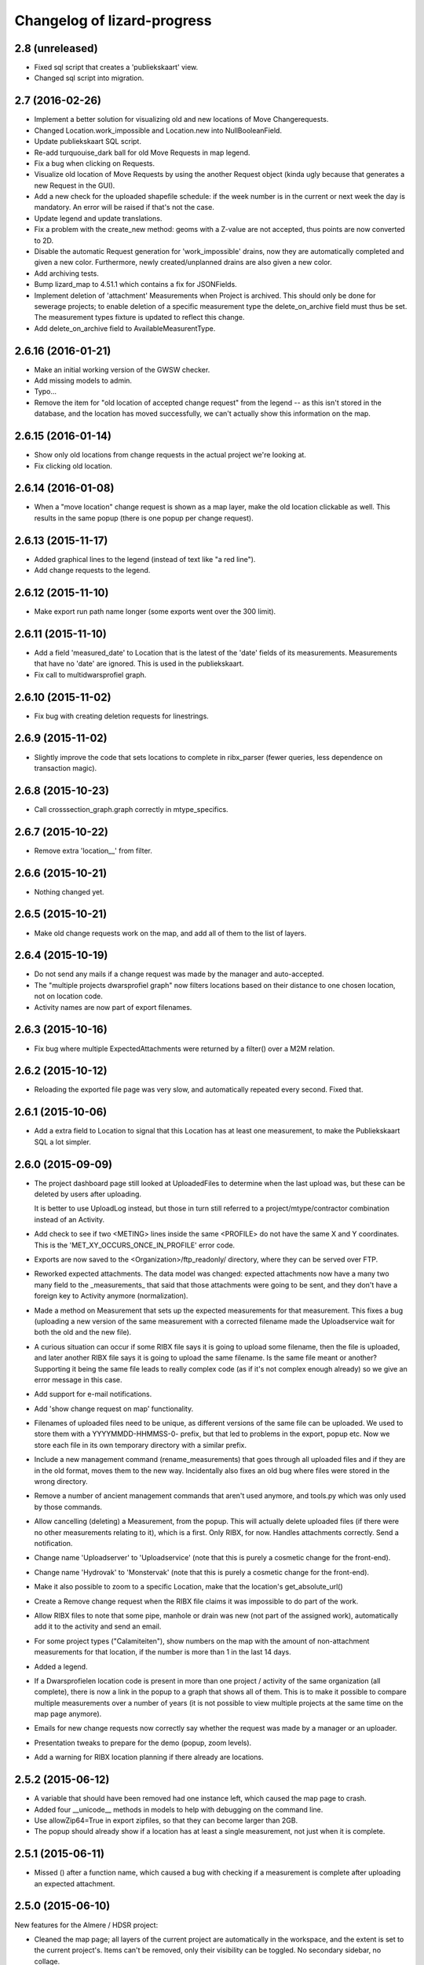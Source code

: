 Changelog of lizard-progress
===================================================


2.8 (unreleased)
----------------

- Fixed sql script that creates a 'publiekskaart' view.
- Changed sql script into migration.


2.7 (2016-02-26)
----------------

- Implement a better solution for visualizing old and new locations of
  Move Changerequests.

- Changed Location.work_impossible and Location.new into NullBooleanField.

- Update publiekskaart SQL script.

- Re-add turquouise_dark ball for old Move Requests in map legend.

- Fix a bug when clicking on Requests.

- Visualize old location of Move Requests by using the another Request object
  (kinda ugly because that generates a new Request in the GUI).

- Add a new check for the uploaded shapefile schedule: if the week number is
  in the current or next week the day is mandatory. An error will be raised
  if that's not the case.

- Update legend and update translations.

- Fix a problem with the create_new method: geoms with a Z-value are not
  accepted, thus points are now converted to 2D.

- Disable the automatic Request generation for 'work_impossible' drains, now
  they are automatically completed and given a new color. Furthermore, newly
  created/unplanned drains are also given a new color.

- Add archiving tests.

- Bump lizard_map to 4.51.1 which contains a fix for JSONFields.

- Implement deletion of 'attachment' Measurements when Project is archived.
  This should only be done for sewerage projects; to enable deletion of a
  specific measurement type the delete_on_archive field must thus be set. The
  measurement types fixture is updated to reflect this change.

- Add delete_on_archive field to AvailableMeasurentType.


2.6.16 (2016-01-21)
-------------------

- Make an initial working version of the GWSW checker.

- Add missing models to admin.

- Typo...

- Remove the item for "old location of accepted change request" from
  the legend -- as this isn't stored in the database, and the location
  has moved successfully, we can't actually show this information on
  the map.


2.6.15 (2016-01-14)
-------------------

- Show only old locations from change requests in the actual project we're
  looking at.

- Fix clicking old location.


2.6.14 (2016-01-08)
-------------------

- When a "move location" change request is shown as a map layer, make the
  old location clickable as well. This results in the same popup (there is
  one popup per change request).


2.6.13 (2015-11-17)
-------------------

- Added graphical lines to the legend (instead of text like "a red line").

- Add change requests to the legend.


2.6.12 (2015-11-10)
-------------------

- Make export run path name longer (some exports went over the 300 limit).


2.6.11 (2015-11-10)
-------------------

- Add a field 'measured_date' to Location that is the latest of the 'date'
  fields of its measurements. Measurements that have no 'date' are ignored.
  This is used in the publiekskaart.

- Fix call to multidwarsprofiel graph.


2.6.10 (2015-11-02)
-------------------

- Fix bug with creating deletion requests for linestrings.


2.6.9 (2015-11-02)
------------------

- Slightly improve the code that sets locations to complete in
  ribx_parser (fewer queries, less dependence on transaction magic).


2.6.8 (2015-10-23)
------------------

- Call crosssection_graph.graph correctly in mtype_specifics.


2.6.7 (2015-10-22)
------------------

- Remove extra 'location__' from filter.


2.6.6 (2015-10-21)
------------------

- Nothing changed yet.


2.6.5 (2015-10-21)
------------------

- Make old change requests work on the map, and add all of them to the
  list of layers.


2.6.4 (2015-10-19)
------------------

- Do not send any mails if a change request was made by the manager and
  auto-accepted.

- The "multiple projects dwarsprofiel graph" now filters locations based
  on their distance to one chosen location, not on location code.

- Activity names are now part of export filenames.


2.6.3 (2015-10-16)
------------------

- Fix bug where multiple ExpectedAttachments were returned by a filter()
  over a M2M relation.


2.6.2 (2015-10-12)
------------------

- Reloading the exported file page was very slow, and automatically
  repeated every second. Fixed that.


2.6.1 (2015-10-06)
------------------

- Add a extra field to Location to signal that this Location has at
  least one measurement, to make the Publiekskaart SQL a lot simpler.


2.6.0 (2015-09-09)
------------------

- The project dashboard page still looked at UploadedFiles to determine
  when the last upload was, but these can be deleted by users after uploading.

  It is better to use UploadLog instead, but those in turn still referred
  to a project/mtype/contractor combination instead of an Activity.

- Add check to see if two <METING> lines inside the same <PROFILE> do
  not have the same X and Y coordinates. This is the
  'MET_XY_OCCURS_ONCE_IN_PROFILE' error code.

- Exports are now saved to the <Organization>/ftp_readonly/ directory, where
  they can be served over FTP.

- Reworked expected attachments. The data model was changed: expected
  attachments now have a many two many field to the _measurements_
  that said that those attachments were going to be sent, and they
  don't have a foreign key to Activity anymore (normalization).

- Made a method on Measurement that sets up the expected measurements
  for that measurement. This fixes a bug (uploading a new version of
  the same measurement with a corrected filename made the
  Uploadservice wait for both the old and the new file).

- A curious situation can occur if some RIBX file says it is going to
  upload some filename, then the file is uploaded, and later another
  RIBX file says it is going to upload the same filename. Is the same
  file meant or another? Supporting it being the same file leads to
  really complex code (as if it's not complex enough already) so we
  give an error message in this case.

- Add support for e-mail notifications.

- Add 'show change request on map' functionality.

- Filenames of uploaded files need to be unique, as different versions
  of the same file can be uploaded. We used to store them with a
  YYYYMMDD-HHMMSS-0- prefix, but that led to problems in the export,
  popup etc. Now we store each file in its own temporary directory
  with a similar prefix.

- Include a new management command (rename_measurements) that goes
  through all uploaded files and if they are in the old format, moves
  them to the new way. Incidentally also fixes an old bug where files
  were stored in the wrong directory.

- Remove a number of ancient management commands that aren't used anymore,
  and tools.py which was only used by those commands.

- Allow cancelling (deleting) a Measurement, from the popup. This will
  actually delete uploaded files (if there were no other measurements
  relating to it), which is a first. Only RIBX, for now. Handles
  attachments correctly. Send a notification.

- Change name 'Uploadserver' to 'Uploadservice' (note that this is purely
  a cosmetic change for the front-end).

- Change name 'Hydrovak' to 'Monstervak' (note that this is purely a
  cosmetic change for the front-end).

- Make it also possible to zoom to a specific Location, make that the
  location's get_absolute_url()

- Create a Remove change request when the RIBX file claims it was
  impossible to do part of the work.

- Allow RIBX files to note that some pipe, manhole or drain was new
  (not part of the assigned work), automatically add it to the
  activity and send an email.

- For some project types ("Calamiteiten"), show numbers on the map with
  the amount of non-attachment measurements for that location, if the
  number is more than 1 in the last 14 days.

- Added a legend.

- If a Dwarsprofielen location code is present in more than one
  project / activity of the same organization (all complete), there is
  now a link in the popup to a graph that shows all of them. This is
  to make it possible to compare multiple measurements over a number
  of years (it is not possible to view multiple projects at the same
  time on the map page anymore).

- Emails for new change requests now correctly say whether the request
  was made by a manager or an uploader.

- Presentation tweaks to prepare for the demo (popup, zoom levels).

- Add a warning for RIBX location planning if there already are
  locations.


2.5.2 (2015-06-12)
------------------

- A variable that should have been removed had one instance left, which
  caused the map page to crash.

- Added four __unicode__ methods in models to help with debugging on
  the command line.

- Use allowZip64=True in export zipfiles, so that they can become
  larger than 2GB.

- The popup should already show if a location has at least a single
  measurement, not just when it is complete.


2.5.1 (2015-06-11)
------------------

- Missed () after a function name, which caused a bug with checking if
  a measurement is complete after uploading an expected attachment.


2.5.0 (2015-06-10)
------------------

New features for the Almere / HDSR project:

- Cleaned the map page; all layers of the current project are
  automatically in the workspace, and the extent is set to the current
  project's. Items can't be removed, only their visibility can be
  toggled. No secondary sidebar, no collage.

- Options can now belong to measurement types, and are only shown if
  the current activity actually uses that type.

- There are measurement types that use the implementation of other
  measurement types. They seem different to the user, but are the same
  internally. It is now possible to configure separate organization defaults
  for these, so that e.g. the dwarsprofiel measurement at the start of a
  project can use different distance defaults than the measurement made at
  the end of a project.

- Add expected attachments to popup, if present

- Fix bug where uploaded files were saved to the wrong directory.

- Improve date formatting

- Extent config options (min X, min Y, etc) are now not just for MET files
  anymore, they are also used when checking RIBX files.

- For convenience's sake, they are configured at project level instead
  of activity level.

- Ownership of locations stuff:

  When Almere uploads a RIBX file to plan a project, they include
  information on drains not owned by Almere. Contractors do not need
  to clean / inspect these, but by putting them in the planning info,
  it is known that they are not actually new when contractors find
  them.

  * RIBX drains have a <EAQ> field that signifies ownership. Our
    ribxlib puts this information in the "owner" attribute of
    drains. Almere uses "A" for owned by Almere, "B" for privately
    owned, and "C" for unknown. The Uploadservice only cares about
    "owned by project owner" and "other".

  * There are two config options, one where it can be configured that
    the code to look for is "A", the other to signify that a project
    cares about ownership like this.

  * Planning these locations sets the "not_part_of_project" flag of
    locations.

  * They are shown as grey balls on the map, regardless of what was
    uploaded for them. There is also a message in the popup.

  * They are not counted wherever there are statistics about numbers
    of locations.

  * Their can't be a date planned for them.

  * They are not included in the shapefile export.


- All "percentage done" items were shown as "N/A" due to an
  accidentally deleted "not", fixed.

- Map layers for change requests are now shown on top of normal map
  layers, not under them.


2.4.7 (2015-05-08)
------------------

- Bug fixes:

  - A project's slug field must be allowed to be longer than its name
    field, now set to 60 instead of 50.

  - Configuration.get was called with project as an argument, must be
    an activity now.

  - Hydrovak adapter (to show them on the map) had a typo, so they
    didn't show.

  - Showing open and closed change requests now correctly only shows the
    requests for the current activity.

  - For showing who did the last action for a change request, we consider
    a newly opened change request to be last acted on by the contractor.

  - The upload log on the front page now correctly shows the time of the
    latest upload, not the first...

  - The "Export to Lizard" export used outdated model relations.

  - The "MET_WRONG_PROFILE_POINT_TYPE" check checked the logical opposite
    of what it should check...

  - The "Export CSV" button was never implemented, but was still visible.
    This led to complaints. Removed it.



2.4.6 (2015-04-15)
------------------

- Set plupload upload limit to 10GB instead of 1GB.


2.4.5 (2015-03-03)
------------------

- Reinstate the option to give names to Activities when adding them.


2.4.4 (2015-03-02)
------------------

- Fix bug calculating the Nginx path for export downloads.


2.4.3 (2015-02-24)
------------------

- Fix bug where planning a project using a point shapefile didn't work
  anymore.


2.4.2 (2015-02-09)
------------------

- Improved the speed of the date planning view, using objects.update()
  on only the exact list of location ids that need to be updated to a
  date.


2.4.1 (2015-02-06)
------------------

- Check if the shapefile uploaded to plan locations of an activity is
  a Point shapefile. Previously, if another geometry type was
  uploaded, this resulted in Internal Server Error, now it gives an
  error message.

- Optimize planning locations using RIBX; this makes it impossible to
  move existing locations that have measurements, but makes it possible
  to plan using a single (~19MB) RIBXA file that contains the entirety
  of Almere's sewer system.


2.4.0 (2015-01-30)
------------------

- Declared migration bankruptcy. If you are upgrading an existing
  database, first checkout lizard-progress 2.3.2 and run its
  migrations.  Then run

    DELETE FROM south_migrationhistory WHERE app_name = 'lizard_progress'"

  upgrade lizard-progress to your desired version and fake the
  initial (0001) migration.

  The same action is required for the changerequests subapp.

- Storing Geometries instead of Points now for Locations and Measurements,
  so that they can be lines as well. Adapted the adapter.

- Support RIBX and RIBXA formats for sewerage data, using ribxlib.

- Support _date planning_; shapefiles can be uploaded that describe when
  certain locations will be inspected. Map colors use this.

- Add a little wrinkle to MET files checks for HHNK: they check if a
  MET profile starts with 1 and ends with 2, except it's also allowed
  to have 99 codes outside those.


2.3.2 (2015-01-15)
------------------

- Fix "Export to Lizard", which was still using the old DB structure.


2.3.1 (2015-01-07)
------------------

- Added a script that migrates files to the new activity-based
  directory structure.


2.3 (2014-12-03)
----------------

- Projects now have one or more Activities, which have a single
  MeasurementType and a single Organisation working as contractor.
  This led to changes _everywhere_.

- Speedups (mostly cache result of has_access).

- Ubuntu 14 compatibility (new mapnik!)

- Show 5 activity fields in the New Project form, not 3.

- Do not let users pick an activity name in the New Project form.

- Fix showing the date of an Activity's latest upload.

- When showing an Activity's last uploader, use username if the user
  has no first and no last name.

- Add a check that gives an error if MET file profile point types
  5, 6 or 7 have a Z1 or Z2 level that is above the waterlevel
  (MET_Z_ABOVE_WATERLEVEL).

- Remove the special topbar for activities, this saves user clicks
  and although it is ugly, it's not uglier than what we had.

- Reorganize directory structure of files, there are activity
  directories now.

- Fix progress CSV file generation.



2.2 (2014-07-04)
----------------

- Show number of open change requests on the projects page.

- Add a tooltip to the upload buttons.

- AvailableMeasurementTypes now have an "implementation". Several
  types may share the same implementation, and thus do the exact same
  thing. If no implementation is given, the "slug" field is used, so
  that for types for which this feature isn't used, nothing changes.

- We can now configure which AvailableMeasurementTypes are allowed for
  each organization. In the same models, the organizations will be
  able to say which of those they want to be visible.

- By default, everything that already existed is allowed and visible.

- New project page only shows visible measurement types.

- Both planning pages only show visible measurement types.

- There is a "Edit visibility" page where visibility of measurement
  types can be edited. Accessible from the new project page.

- In order to be able to distinguish between various measurement types
  that use the same files, we know use a separate upload button for
  each type, and store the mtype in the UploadedFile model.

- Parsers now use that stored mtype.

- Fix lab csv parser so that it can handle multiple measurements in
  one file.


2.1.5 (2014-04-14)
------------------

- Increase the length of some database fields, e.g. too short Hydrovak
  IDs led to errors.


2.1.4 (2014-04-08)
------------------

- Add a 'refresh_hydrovakken' management command that reloads existing
  Hydrovakken shapes into the database.


2.1.3 (2014-03-18)
------------------

- Images can be shown again (Django served them from the wrong
  directory).

- Images can be uploaded again (Once upon a time we created, but
  never used, the FILE_IMAGE file type).

- Peilschaal CSV files now don't need predefined scheduled
  measurements anymore, although it's very good to have them, because
  the CSV files lack geom info. Turning the check back on in the admin
  after a manual import.


2.1.2 (2014-03-06)
------------------

- If an export fails, send an email.

- A DXF export will fail if it wasn't possible to retrieve the
  necessary profile.


2.1.1 (2014-03-04)
------------------

- Export runs that crash will now be recorded as stopped, and show an
  error message.


2.1 (2014-02-18)
----------------

- Change requests page: contractors can ask to remove, move or create
  new locations.

- View and judge change requests using the map.

- Archive projects.

- Possible requests: some errors (unknown locations, moved locations)
  can potentially be fixed with requests. This is recorded and the
  uploader can quickly requests the necessary changes. If all errors
  of the file are like this, and the requests are all accepted, then
  the file is re-uploaded.

- Check distance to planned location for MET files.

- Added a page where contractors and measurementtypes can be added to
  and removed from projects.

- Location shapefile can now be downloaded as an export (that can be
  updated). Downloading the original shapefile is now disabled, as it
  can be out of date.

- Don't allow new requests for location codes that already have an
  open request, not even if one of them is only the old_location_code

- Auto-accept requests made by a project manager

- Fix bug with zooming onto a single point with Mapnik (it's not a
  _nice_ fix, but it works)

- Add extent to changerequest map layers

- After uploading an organization or project file, put all shapefile parts
  into a ZIP file.

- Add Handleiding.

- Add detail about coordinates to change request detail page and popup.

- Fix progress graphs.

- Put the right measurements into the location shapefile.


2.0.3 (2013-11-28)
------------------

- Fix next bug, can't lookup unicode field names with ogr.


2.0.2 (2013-11-27)
------------------

- Check if ID field name exists when importing shapefiles, better
  inform user.


2.0.1 (2013-11-26)
------------------

- Fix bug to open a shapefile in case of unicode filename.


2.0 (2013-11-11)
----------------

- Add user roles. A userprofile can now have one or more roles.

- Organization is now a property of a project. Before, the
  organization of the project's superuser was used.

- There is a new 'new project' page.

- Scheduling measurements now goes through the 'Planning' page, available
  on the Dashboard.

- Show the organization's downloads and the shapefile downloads in
  separate tables

- Upload and delete organization files.

- Added a page where organizations can edit the default values for
  configuration values of checks.

- Add user management pages. An organization can now manage its own
  users.

- Fix bugs where map layers didn't have icons, contractors didn't have
  names.

- Only show lines with errors in them, unless a checkbox is ticked.

- Only organizations with projects can assign the project manager role.


1.38 (2013-10-18)
-----------------

- Further fix IE bug (it caches Ajax requests).


1.37 (2013-10-10)
-----------------

- Nothing changed yet.


1.36 (2013-10-10)
-----------------

- Plupload won't work in Internet Explorer. This version implements a
  very basic form for such browsers that just uploads one single
  file. This will be particularly annoying for shapefiles, but at
  least IE can be used now.


1.35 (2013-08-23)
-----------------

- Fix Hydrovakken upload so that it works with mixed LineString /
  MultiLineString content.

- Try to fix plupload for Internet Explorer.


1.34 (2013-08-20)
-----------------

- Fix wrong percentage (b/a instead of a/b)

- Fix bugs with removing uploaded files


1.33 (2013-08-13)
-----------------

- Increase max size of uploaded files (4mb to 1000mb -- don't know if
  it keeps working, but the old limit was also arbitrary).


1.32 (2013-08-13)
-----------------

- Uploaded report files can now also have .zip and .doc extensions, instead
  of only .pdf.

- Sort downloadable files.


1.31 (2013-07-12)
-----------------

- Export runs that don't generate files can now also show that they
  have run and whether they are up to date.

  It used to be the case that all export runs generated a file, and
  the check to see if they had run successfully some time in the past
  looked for the presence of this file. But the 'Export to Lizard'
  export run exports data to elsewhere, and doesn't have a file. There
  is now a new property, 'available', and for runs without generated
  files it merely checks for a created_at date. User interface now
  uses that, except for the Download link, which still needs a
  'present' file.

- Date of latest update is now based on the latest timestamp of
  Measurement, not ScheduledMeasurement. Because measurements can be
  updated and then the ScheduledMeasurement doesn't get a new
  timestamp.


1.30 (2013-06-26)
-----------------

- Fix missing location shapefiles.

- Initially upload files to a newly created tempdir in
  BUILDOUT_DIR/var/lizard_progress/uploaded_files, instead of in
  /tmp. /tmp is periodically cleaned up leading to loss of files.

1.29 (2013-05-31)
-----------------

- Improved Export to Lizard: now updates (not just inserts) database
  information, and saving to a directory (on some share) is supported
  as well.


1.28 (2013-05-31)
-----------------

- Add a name field to LizardConfiguration for ease of use.


1.27 (2013-05-07)
-----------------

- Add an "Export to Lizard". This uses a LizardConfiguration model
  that stores information about a Geoserver database and an FTP
  server, generates DXF, CSV and PNG representations of the profiles
  and puts them on the FTP server, then updates the geoserver database
  with the new information.


1.26 (2013-05-06)
-----------------

- Add handy impersonate middleware.

- Make process_uploaded_file wait until a file actually exists, it
  seems a problem with uploaded files crashing is caused by a race
  condition: the file is closed and then the task is started, but it's
  not immediately visible to other processes yet. Sleeps at most 10
  seconds, then marks the file as failed. Hopefully fixes #88.

- Call show_measurement_type() with the right kind of measurement type.
  Fixes #89.


1.25.1 (2013-04-25)
-------------------

- Some more tweaks to various templates, so that they still look
  reasonable if nothing has been uploaded yet.


1.25 (2013-04-24)
-----------------

- Projects are now ordered by name.

- Both map layers and exports are now only shown if there are actual
  scheduled measurements for this contractor/measurement type
  combination.

- Only show the 'all measurement types' map layer if there is more
  than 1 measurement type for this contractor/measurement type
  combination.


1.24 (2013-04-24)
-----------------

- Location shapefiles didn't show up because the view called them
  "location_shapefiles" and the template looked for "shapefiles"...


1.23 (2013-04-24)
-----------------

- Fixed bug #83 -- osgeo.ogr can't handle Unicode field names.


1.22 (2013-04-23)
-----------------

- Added a check to see if Z1/Z2 aren't too low _compared to the
  waterlevel_ instead of NAP (MET_Z_TOO_LOW_BELOW_WATER).

- Added a check to see if a measurement point is not too far away from
  the line between the 22 codes (MET_DISTANCE_TO_MIDLINE).


1.21 (2013-04-23)
-----------------

- It's now possible to save an Organization in the admin without
  filling in all the config options.

- Layout of the 'werkzaamheden toevoegen' wizard is slightly more clear,
  but really those pages should be refactored entirely.


1.20 (2013-04-22)
-----------------

- Instead of crashing, we now give error messages in case an expected
  shapefile field doesn't exist. Both when uploading measurement
  location shapefiles and hydrovakken shapefiles.

- There is also an error message in case of duplicate hydrovak IDs.


1.19 (2013-04-22)
-----------------

- Show which project and which page are currently selected.

- Fix bug where a wrong date format resulted in an infinite loop.


1.18 (2013-04-19)
-----------------

- Call hydrovakken layer "Hydrovakken <project name>" instead of just
  Hydrovakken.

- Add an extent to normal layers (gives them the zoom icon).

- Increased length of error_code database field -- this probably fixes
  the bug where a file would have errors, but then they couldn't be
  found in the database.

- Hydrovakken map lines are now thicker and blue (#67).

- Fix ExportRun up_to_date property (now uses Measurement's timestamp,
  instead of measurement date)


1.17 (2013-04-16)
-----------------

- Fix issue where configured ID in measurement shapefile didn't work.

- Users without add_project permission don't get to see the Beheer and
  Configuratie screens.

- Organization config can now be changed in the admin (onder Organization).

- After creating a project, user is redirected to the configuration page.


1.16.2 (2013-04-11)
-------------------

- Fix bug with finding config option for location_id.


1.16.1 (2013-04-08)
-------------------

- Small change, add a default error message if it is missing.


1.16 (2013-04-08)
-----------------

- Make the fields used in location and hydrovakken shapefiles
  configurable.


1.15 (2013-04-05)
-----------------

- Remove the option to upload a .prj file with shapefiles, because it
  didn't really work. Basically using RD_New shapefiles is mandatory
  now.

- If new Hydrovakken are uploaded, this project's old Hydrovakken are first
  discarded.

- Add per-organization and per-project configuration, and a screen to edit
  the per-project config options.

- Add new checks (MET_WATERWAY_TOO_WIDE, MET_Z_TOO_LOW,
  MET_INSIDE_EXTENT, MET_MEAN_MEASUREMENT_DISTANCE)

- Make checks depend on the config options (for instance, what the
  maximum allowed waterway width is)

- Foutmeldingen aangepast zodat zo zoveel mogelijk de ingestelde waarden laten
  zien in de foutmelding

- Remove the organization's allow_non_predefined_locations setting -
  we use configuration for that now.

- Make choosing errors for an organization in the admin interface easier.


1.14 (2013-04-03)
-----------------

- Fix bug with calling record_error_code() (#54).


1.13 (2013-04-03)
-----------------

- Fix MET file export (#45).

- Get all downloads to actually work (#41, #46).


1.12 (2013-04-02)
-----------------

- The downloadable files are under separate headers now, issue #41.


1.11 (2013-04-02)
-----------------

- Upload page overview tables now run on Javascript, an URL that
  returns the list of uploaded files as JSON, and an URL that can be
  POSTed to to delete them. Tables can be reloaded quite naturally,
  without refreshing the page.


1.10 (2013-03-29)
-----------------

- Make it possible to export MET files with sorted measurements.

- Improve CSV export: XY coordinates are now the midpoint of the
  water, water level is calculated from the 22 points, code could be
  made shorter a bit.

- Have we finally fixed the upload dialog button bug? It appears to
  have been some sort of Jquery UI version conflict

1.9.1 (2013-03-29)
------------------

- Fix bug with downloading files, mistyped a variable.


1.9 (2013-03-28)
----------------

- Improve DXF rendering: add the water line, a title and the z1 values
  at each measurement.

- Admin can't login anymore to the normal pages; you need to be part
  of some Organization, or there are too many pages that don't make
  any sense.

- Fixed showing Organization everywhere.

- Improvements to dwarsprofiel graphs:
  - Sort data points based on their projection on the baseline
  - Show distances to the midpoint on the X axis
  - Show the water level
  - Show project name, contractor name

- Add a log database model that logs each upload. For now, use it to show
  a 'latest uploads' table on the front page.

- Remove all content buttons except for 'zoom to default location'

- Make styling of the tables in the interface more consistent

- table-hover makes it look like rows can be clicked. In the cases
  that that makes sense (project list on the front page, uploaded
  files with errors) we make them clickable, in other tables remove
  table-hover.

- Update site title, no longer just HDSR Upload Server

- Remove collage edit from Kaartlagen page

- Uploaders and project organizations go to the same project page

- Some minor layout fixes

- Cleaned up a lot of code to do with directories, put it in
  util/directories.py

- Put hydrovakken, location shapefiles, organization files, result
  files and contractor reports all in the same table on the Downloads
  page

1.8.1 (2013-03-27)
------------------

- Fix for download page: it crashed if there were no measurements to
  download yet.


1.8 (2013-03-27)
----------------

- Automatically test example MET files.

- Fix bug with generating some types of exports.

- Fix some obvious bugs in met_parser brought to light by tests

- Show project owner's organization in the project list for uploaders


1.7 (2013-03-25)
----------------

- Dwarsprofielen is a measurement type that doesn't _need_ predefined
  locations. But it _can_ still use them, and give error messages if
  an uploaded profile doesn't correspond with a predefined location.

  Therefore, it's got "likes_predefined_locations" True. It is then up
  to the Organization whose project this is to decide what they want;
  for that purpose, an Organization has a
  "allows_non_predefined_locations" setting. This also controls
  whether locations can be predefined at the project management
  screen.

- Being uploader or project owner is now a property of Organizations,
  not of users.

- There is now an overview of the work of contractors on the Dashboard
  page

- Show which organization is logged in, besides the icon saying which
  user is logged in

1.6.1 (2013-03-22)
------------------

- Nothing changed yet.


1.6 (2013-03-22)
----------------

- Only Contractors get to see a project's Upload page.

- Add more Waternet checks, including checks on measurements in pairs
  (difference between consecutive Z1 values, ordering of X values,
  etc).

- Add checks that work on _sorted_ measurement rows, for Almere, where rows
  are not in the right order.

- Data is now saved sorted in the database, so graphs should come out right in
  most cases.


1.5 (2013-03-21)
----------------

- Implement checks for Waternet profile_point_type rules.

- Add export possibility. An export overview is on the Download page
  of a project. From there export runs can be started, that run as
  Celery tasks. One type of export is implemented: a zip file
  containing the most up to date uploaded files. Files can be
  downloaded.

- Added exports as MET file.

- Added CSV, DXF exports.


1.4 (2013-03-19)
----------------

- Fix dwarsprofiel graph, was broken in latest Lizard


1.3 (2013-03-15)
----------------

- Move document_root and make_uploaded_file_path functions to
  process_uploaded_file.py, to prevent circular imports.
- Made a Celery task that calls process_uploaded_file, and call this
  task from the upload view after uploading a file.
- Add UserProfile, Organization models.
- Replace user with organization in Contractor model.
- Fix has_access method.
- Fix wizard's froms ProjectorForm and ContractorForm.
- Create method to list users of same organization
- Removed unused forms.
- Added an error page. If there are errors with line numbers, it shows
  the entire file with the erratic lines in red. Errors without line
  numbers are shown in a simple list.
- Added error messages for MET files.
- Added functions to Project and Contractor that make sure their slug
  is always globally unique (no problems with the same project name
  in different organizations)
- Made sure that the combination project/organization as a contractor
  is always unique
- Create 'progressbase' template.
- Rebuild template 'dashbord', 'upload', 'download' to extend progressbase template.
- Fix logou.
- Order navigation in site.
- Add field 'profiletype' to UserProfile model to make difference between
  contractor and projectmanager.
- Extend views with ProjectsView, UiView, View.
- Helper methods "get_by_user" for Organization, UserProfile.
- Fix breadcrumbs (now using standard Lizard functions)
- Fix links to project pages (now using {% url %} template tags)
- Improve layout of project pages
- Add remove link to uploaded files
- Hopefully fix bug with plupload (issue lizard_progress #16) (add an
  extra refresh() call after it becomes visible)
- Create locations if they don't exist yet and organizations wants that
- Create scheduled measurements if they don't exist yet and organization wants
  that
- Move CSV download to downloads instead of dashboard
- Move project admin into the sidebar
- Sort out view subclassing
- Add contractor to progress graph
- Update lizard versions for testing


1.2 (2013-03-05)
----------------

- Lots of work to make it possible to have several error messages for
  a file parse, use of metfilelib.parser.

- Instead of immediately parsing an uploaded file in the view, it is
  now saved as an UploadedFile, and can be processed in the
  background. There is a new upload page that shows the status of
  uploaded files.

- Some simplifying work, but the way measurement types are tied to
  projects is still far too complicated.

1.1 (2013-02-27)
----------------

- Fixes to make the app work in uploadserver-site (standing alone).


1.0.4 (2012-09-28)
------------------

- Improvements to GUI.


1.0.3 (2012-09-21)
------------------

Fix the call to Realtech code, moving the resulting zipped shapefile
afterwards.


1.0.2 (2012-09-13)
------------------

Moved result of calling Realtech's code to the correct directory.


1.0.1 (2012-09-12)
------------------

Fixed shaky dependencies on where exactly files were uploaded when
using them for checks. Now we look in all subdirectories too to find
the newest file.


1.0 (2012-09-12)
----------------

- Nothing changed yet.


0.14 (2012-09-05)
-----------------

Reworked the model a bit:
- Added an AvailableMeasurementType model
- Changed the MeasurementType model so that it functions as if it were
  the "through" table in a many-to-many relationship between Project
  and AvailableMeasurementType.

- Location's primary key is now a normal AutoField (took six
migrations to do that, see
http://stackoverflow.com/questions/2055784/what-is-the-best-approach-to-change-primary-keys-in-an-existing-django-app/12247601#12247601
)
- Location's "unique_id" is renamed to "location_code", because it's
  not necessarily unique anymore.

The way that lizard-progress talks to implementing sites has
changed. Instead of a "Specifics" implementation per project, there is
now one per measurement type. See the HDSR site for details (in its
setup.py and progress.py).

Added a field "can_be_displayed" to AvailableMeasurementType. Types
that can't be displayed on the map will have this False, the default
is True. Measurement types that can't be displayed do not show up at
the available map layers and don't have popups either. Only locations
with the_geom not equal to NULL are used for maps.

0.13 (2012-07-13)
-----------------

Two changes:

- Non-image files are now opened in 'rU' mode, universal line ending
  mode. This should fix a problem some people at Van der Zwaan had
  with uploading MET-files with Mac-line endings.

- Sending a file with no measurements in it now results in an error
  message, not an internal server error.


0.12.1 (2012-06-05)
-------------------

- Added missing templates...


0.12 (2012-06-05)
-----------------

Added a screen to compare measurements taken by different contractors.

- "Comparison" screen shows a list of measurement types, and for each
  type, a list of locations where more than one contractor has taken
  a measurement
- Popup that can show measurements by different contractors side by side


0.11.1 (2012-05-23)
-------------------

- Nothing changed yet.


0.11 (2012-05-04)
-----------------

- Added create_zipfile command


0.10 (2012-04-11)
-----------------

- Successful measurements can still have an empty list of measurements,
  because parsers can now be called with "check_only=True", which doesn't
  save anything to the database and only runs checks.

- Added script that runs parsers in check_only mode on all files
  uploaded so far.

- Added factory_boy for easy testing.

0.9 (2012-03-21)
----------------

- Fix error message so that it only shows the basename of uploaded
  file.

- Downloadable CSV files for each contractor in a project, so that
  they have an overview of which things are still missing and which
  files were uploaded.

0.8 (2012-03-08)
----------------

- Show popups (and hover info) regardless of whether the measurement
  is complete or not.

- Added a new popup, used in case of noncomplete data, that just says
  what the location ID is and that it is incomplete.

- Fixed an odd bug with uploading multiple files, errors and
  chunking. By turning off chunking.


0.7.2 (2012-03-02)
------------------

- Fixed line number in error messages.


0.7.1 (2012-03-01)
------------------

- Fixed error in specifics.ProgressParser.error()


0.7 (2012-03-01)
----------------

- Bug fixing (previous version didn't work at all).


0.6 (2012-03-01)
----------------

- Removed obsolete 'global_icon_complete' of measurement type.

- Made using OO parsers mandatory, removed support for functions.

- Further refactored upload view.

0.5 (2012-02-17)
----------------

- Introduced a parser class, making parsing more OO. The main reason
  to do it was separating error messages from the code but still keeping
  them together in the same class, but the end result should lead to less
  code anyway.

- We now show line numbers in error messages if using the OO parsers.


0.4 (2012-02-17)
----------------

- More measurements per scheduled measurement.

- Parsers now receive file objects instead of files, for easier
testing.

0.3.1 (2012-02-16)
------------------

- Add bullet icons.


0.3 (2012-02-16)
----------------

- Added a single layer for all measurement types. Needs lizard-map 3.23
  to open popup with multiple tabs from a single layer.

- Changed measurements so that they track their originating file and a
  timestamp.

- Made it possible for a single scheduled measurement to have multiple
  measurements, because e.g. a scheduled measurement that consists of 2
  photos will have 2 uploaded files and therefore 2 measurements.

- Put timestamp in filenames of uploaded files, and if necessary a
  sequence number. Files are never overwritten, renamed or otherwise
  changed after uploading is complete. Therefore, Lizard_progress
  keeps a complete history of uploaded files.

- Made the location and structure of lizard_progress' archive
  standard, so that implementing sites don't have to bother specifying
  it. The location can be changed by setting LIZARD_PROGRESS_ROOT in
  Django settings, the structure
  (/project_slug/contractor_slug/measurement_type_slug/filename) is
  fixed.

0.2 (2012-02-15)
----------------

- Fixed bug with moving uploaded files.


0.1 (2012-02-10)
----------------

- Initial library skeleton created by nensskel.  [Remco Gerlich]

- A lot of stuff works; we can have multiple projects, multiple contractors,
  subareas, measurement types, we can schedule measurements and upload files
  that can be parsed. We can show layers and dashboard graphs and serve back the
  files, only to the right contractors or superusers. I'm marking this at 0.1 for
  no particular reason.
